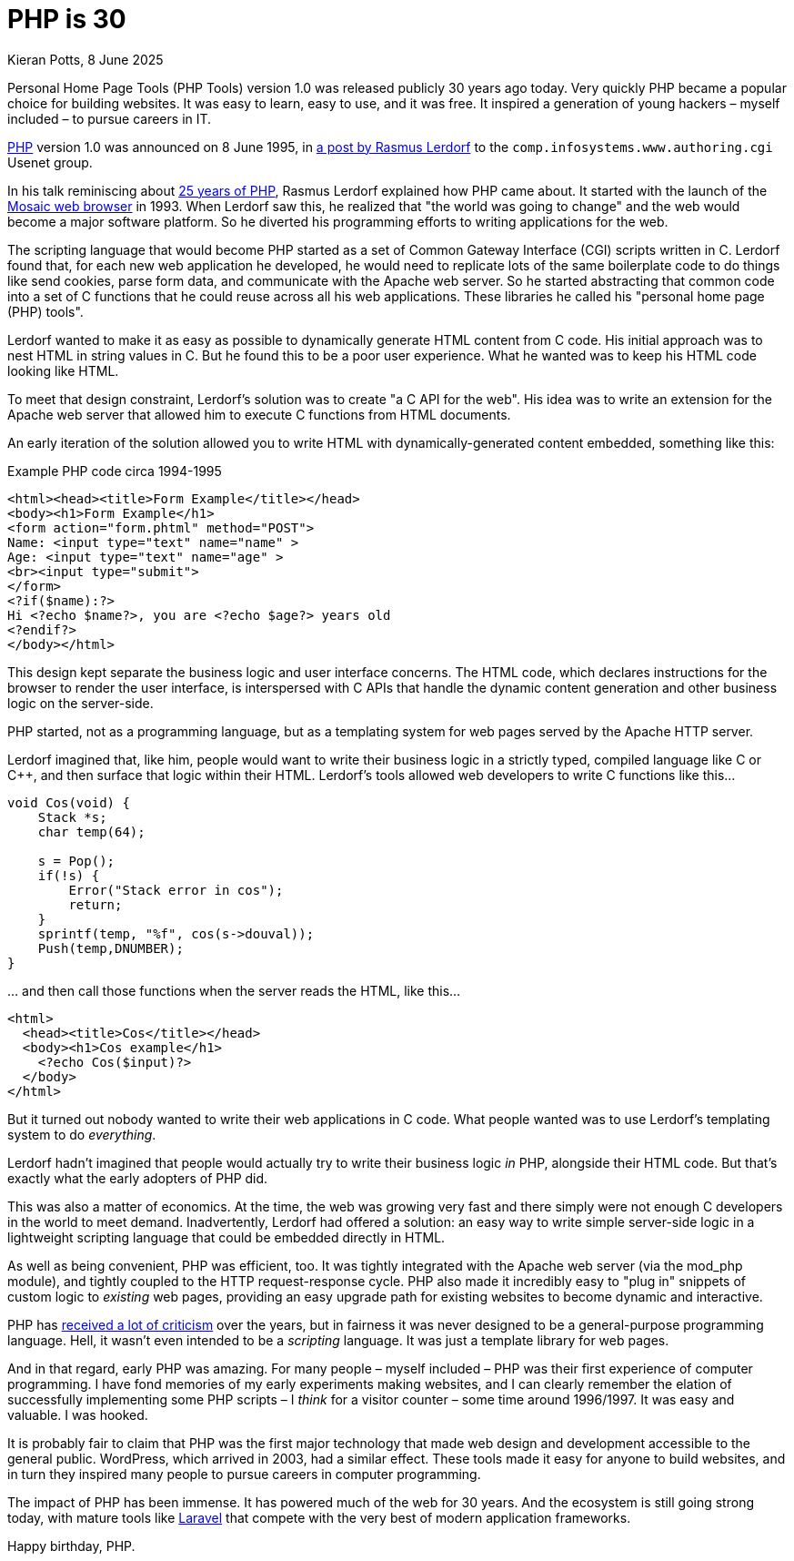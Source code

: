 = PHP is 30
Kieran Potts, 8 June 2025
:description: PHP version 1.0 was announced on 8 June 1995. It quickly became a popular server-side scripting language for websites. Here's why.
:docinfo: shared
:nofooter:

Personal Home Page Tools (PHP Tools) version 1.0 was released publicly 30 years ago today. Very quickly PHP became a popular choice for building websites. It was easy to learn, easy to use, and it was free. It inspired a generation of young hackers – myself included – to pursue careers in IT.

https://www.php.net/[PHP] version 1.0 was announced on 8 June 1995, in https://groups.google.com/g/comp.infosystems.www.authoring.cgi/c/PyJ25gZ6z7A/m/M9FkTUVDfcwJ?pli=1[a post by Rasmus Lerdorf] to the `comp.infosystems.www.authoring.cgi` Usenet group.

In his talk reminiscing about https://www.youtube.com/watch?v=nmD1Q4FsXCc[25 years of PHP], Rasmus Lerdorf explained how PHP came about. It started with the launch of the https://web.archive.org/web/19980223154120/ncsa.uiuc.edu/SDG/Software/Mosaic/[Mosaic web browser] in 1993. When Lerdorf saw this, he realized that "the world was going to change" and the web would become a major software platform. So he diverted his programming efforts to writing applications for the web.

The scripting language that would become PHP started as a set of Common Gateway Interface (CGI) scripts written in C. Lerdorf found that, for each new web application he developed, he would need to replicate lots of the same boilerplate code to do things like send cookies, parse form data, and communicate with the Apache web server. So he started abstracting that common code into a set of C functions that he could reuse across all his web applications. These libraries he called his "personal home page (PHP) tools".

Lerdorf wanted to make it as easy as possible to dynamically generate HTML content from C code. His initial approach was to nest HTML in string values in C. But he found this to be a poor user experience. What he wanted was to keep his HTML code looking like HTML.

To meet that design constraint, Lerdorf's solution was to create "a C API for the web". His idea was to write an extension for the Apache web server that allowed him to execute C functions from HTML documents.

An early iteration of the solution allowed you to write HTML with dynamically-generated content embedded, something like this:

.Example PHP code circa 1994-1995
[source,phtml]
----
<html><head><title>Form Example</title></head>
<body><h1>Form Example</h1>
<form action="form.phtml" method="POST">
Name: <input type="text" name="name" >
Age: <input type="text" name="age" >
<br><input type="submit">
</form>
<?if($name):?>
Hi <?echo $name?>, you are <?echo $age?> years old
<?endif?>
</body></html>
----

This design kept separate the business logic and user interface concerns. The HTML code, which declares instructions for the browser to render the user interface, is interspersed with C APIs that handle the dynamic content generation and other business logic on the server-side.

PHP started, not as a programming language, but as a templating system for web pages served by the Apache HTTP server.

Lerdorf imagined that, like him, people would want to write their business logic in a strictly typed, compiled language like C or C++, and then surface that logic within their HTML. Lerdorf's tools allowed web developers to write C functions like this…

[source,c]
----
void Cos(void) {
    Stack *s;
    char temp(64);

    s = Pop();
    if(!s) {
        Error("Stack error in cos");
        return;
    }
    sprintf(temp, "%f", cos(s->douval));
    Push(temp,DNUMBER);
}
----

… and then call those functions when the server reads the HTML, like this…

[source,html]
----
<html>
  <head><title>Cos</title></head>
  <body><h1>Cos example</h1>
    <?echo Cos($input)?>
  </body>
</html>
----

But it turned out nobody wanted to write their web applications in C code. What people wanted was to use Lerdorf's templating system to do _everything_.

Lerdorf hadn't imagined that people would actually try to write their business logic _in_ PHP, alongside their HTML code. But that's exactly what the early adopters of PHP did.

This was also a matter of economics. At the time, the web was growing very fast and there simply were not enough C developers in the world to meet demand. Inadvertently, Lerdorf had offered a solution: an easy way to write simple server-side logic in a lightweight scripting language that could be embedded directly in HTML.

As well as being convenient, PHP was efficient, too. It was tightly integrated with the Apache web server (via the mod_php module), and tightly coupled to the HTTP request-response cycle. PHP also made it incredibly easy to "plug in" snippets of custom logic to _existing_ web pages, providing an easy upgrade path for existing websites to become dynamic and interactive.

PHP has https://eev.ee/blog/2012/04/09/php-a-fractal-of-bad-design/[received a lot of criticism] over the years, but in fairness it was never designed to be a general-purpose programming language. Hell, it wasn't even intended to be a _scripting_ language. It was just a template library for web pages.

And in that regard, early PHP was amazing. For many people – myself included – PHP was their first experience of computer programming. I have fond memories of my early experiments making websites, and I can clearly remember the elation of successfully implementing some PHP scripts – I _think_ for a visitor counter – some time around 1996/1997. It was easy and valuable. I was hooked.

It is probably fair to claim that PHP was the first major technology that made web design and development accessible to the general public. WordPress, which arrived in 2003, had a similar effect. These tools made it easy for anyone to build websites, and in turn they inspired many people to pursue careers in computer programming.

The impact of PHP has been immense. It has powered much of the web for 30 years. And the ecosystem is still going strong today, with mature tools like https://laravel.com/[Laravel] that compete with the very best of modern application frameworks.

Happy birthday, PHP.
